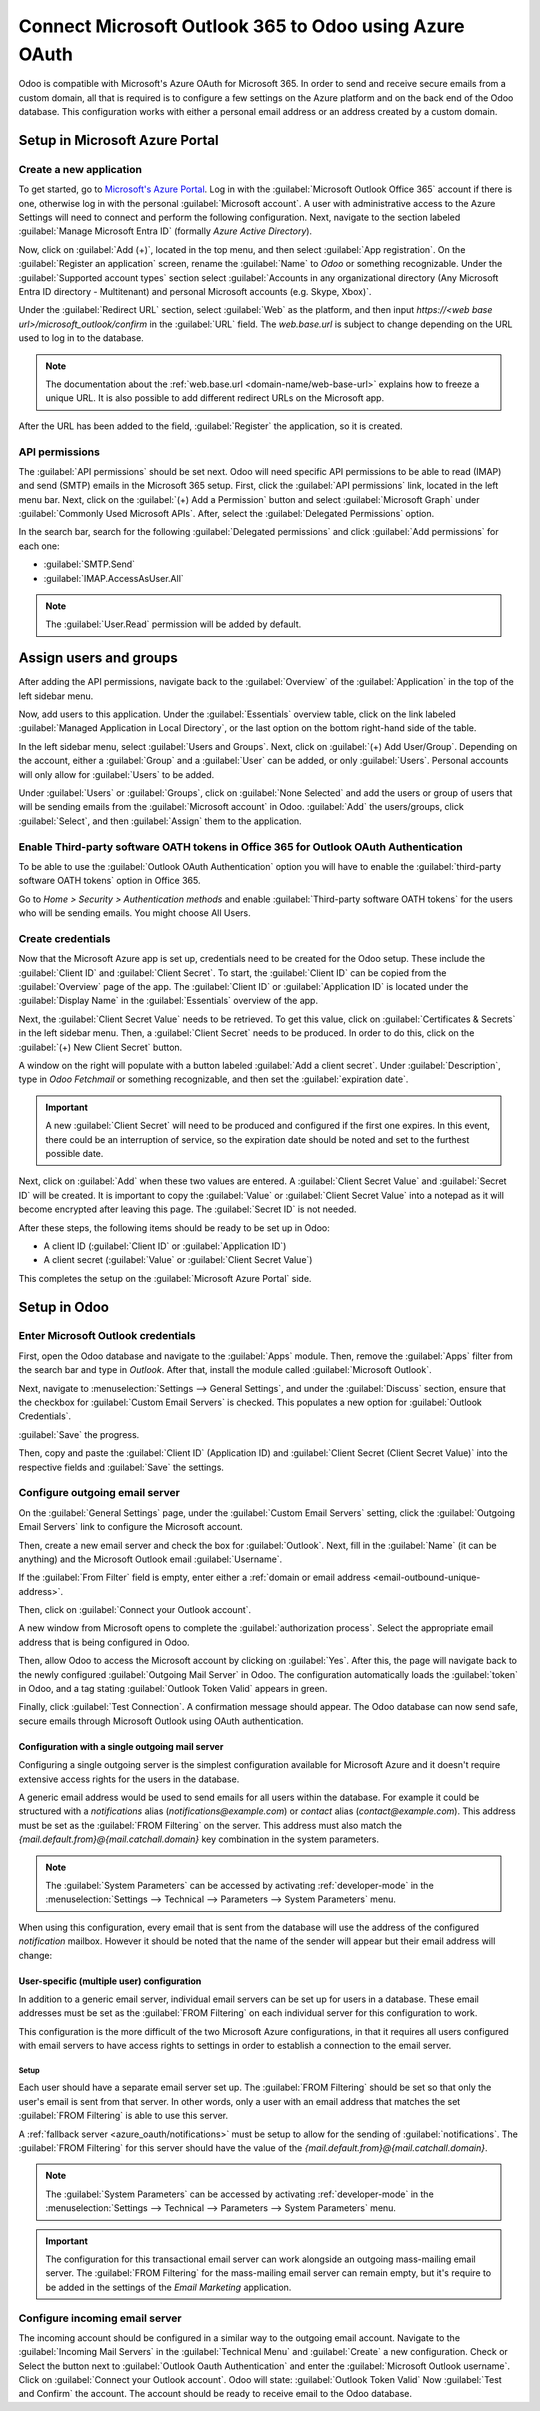 =======================================================
Connect Microsoft Outlook 365 to Odoo using Azure OAuth
=======================================================

Odoo is compatible with Microsoft's Azure OAuth for Microsoft 365. In order to send and receive
secure emails from a custom domain, all that is required is to configure a few settings on the
Azure platform and on the back end of the Odoo database. This configuration works with either a
personal email address or an address created by a custom domain.

.. seealso::
   `Microsoft Learn: Register an application with the Microsoft identity platform
   <https://learn.microsoft.com/azure/active-directory/develop/quickstart-register-app>`_

.. seealso::
   - :doc:`/applications/general/users/azure`
   - :doc:`/applications/productivity/calendar/outlook`

Setup in Microsoft Azure Portal
===============================

Create a new application
------------------------

To get started, go to `Microsoft's Azure Portal <https://portal.azure.com/>`_. Log in with the
:guilabel:`Microsoft Outlook Office 365` account if there is one, otherwise log in with the
personal :guilabel:`Microsoft account`. A user with administrative access to the Azure Settings
will need to connect and perform the following configuration. Next, navigate to the section
labeled :guilabel:`Manage Microsoft Entra ID` (formally *Azure Active Directory*).

Now, click on :guilabel:`Add (+)`, located in the top menu, and then select :guilabel:`App
registration`. On the :guilabel:`Register an application` screen, rename the :guilabel:`Name` to
`Odoo` or something recognizable. Under the :guilabel:`Supported account types` section select
:guilabel:`Accounts in any organizational directory (Any Microsoft Entra ID directory - Multitenant)
and personal Microsoft accounts (e.g. Skype, Xbox)`.

Under the :guilabel:`Redirect URL` section, select :guilabel:`Web` as the platform, and then input
`https://<web base url>/microsoft_outlook/confirm` in the :guilabel:`URL` field. The `web.base.url`
is subject to change depending on the URL used to log in to the database.

.. note::
   The documentation about the :ref:`web.base.url <domain-name/web-base-url>` explains how to freeze
   a unique URL. It is also possible to add different redirect URLs on the Microsoft app.

After the URL has been added to the field, :guilabel:`Register` the application, so it is created.

API permissions
---------------

The :guilabel:`API permissions` should be set next. Odoo will need specific API permissions to be
able to read (IMAP) and send (SMTP) emails in the Microsoft 365 setup. First, click the
:guilabel:`API permissions` link, located in the left menu bar. Next, click on the :guilabel:`(+)
Add a Permission` button and select :guilabel:`Microsoft Graph` under :guilabel:`Commonly Used
Microsoft APIs`. After, select the :guilabel:`Delegated Permissions` option.

In the search bar, search for the following :guilabel:`Delegated permissions` and click
:guilabel:`Add permissions` for each one:

- :guilabel:`SMTP.Send`
- :guilabel:`IMAP.AccessAsUser.All`

.. note::
   The :guilabel:`User.Read` permission will be added by default.

.. image:: azure_oauth/permissions.png
   :align: center
   :alt: API permissions needed for Odoo integration are listed under the Microsoft Graph.

Assign users and groups
=======================

After adding the API permissions, navigate back to the :guilabel:`Overview` of the
:guilabel:`Application` in the top of the left sidebar menu.

Now, add users to this application. Under the :guilabel:`Essentials` overview table, click on the
link labeled :guilabel:`Managed Application in Local Directory`, or the last option on the bottom
right-hand side of the table.

.. image:: azure_oauth/managed-application.png
   :align: center
   :alt: Add users/groups by clicking the Managed application in local directory link for the
         created application.

In the left sidebar menu, select :guilabel:`Users and Groups`. Next, click on :guilabel:`(+) Add
User/Group`. Depending on the account, either a :guilabel:`Group` and a :guilabel:`User` can be
added, or only :guilabel:`Users`. Personal accounts will only allow for :guilabel:`Users` to be
added.

Under :guilabel:`Users` or :guilabel:`Groups`, click on :guilabel:`None Selected` and add the users
or group of users that will be sending emails from the :guilabel:`Microsoft account` in Odoo.
:guilabel:`Add` the users/groups, click :guilabel:`Select`, and then :guilabel:`Assign` them to the
application.

Enable Third-party software OATH tokens in Office 365 for Outlook OAuth Authentication
--------------------------------------------------------------------------------------

To be able to use the :guilabel:`Outlook OAuth Authentication` option you will have to enable the :guilabel:`third-party
software OATH tokens` option in Office 365. 

Go to `Home > Security > Authentication methods` and enable :guilabel:`Third-party software OATH tokens` for
the users who will be sending emails. You might choose All Users.


Create credentials
------------------

Now that the Microsoft Azure app is set up, credentials need to be created for the Odoo setup.
These include the :guilabel:`Client ID` and :guilabel:`Client Secret`. To start, the
:guilabel:`Client ID` can be copied from the :guilabel:`Overview` page of the app. The
:guilabel:`Client ID` or :guilabel:`Application ID` is located under the :guilabel:`Display Name`
in the :guilabel:`Essentials` overview of the app.

.. image:: azure_oauth/application-id.png
   :align: center
   :alt: Application/Client ID located in the Overview of the app.

Next, the :guilabel:`Client Secret Value` needs to be retrieved. To get this value, click on
:guilabel:`Certificates & Secrets` in the left sidebar menu. Then, a :guilabel:`Client Secret`
needs to be produced. In order to do this, click on the :guilabel:`(+) New Client Secret` button.

A window on the right will populate with a button labeled :guilabel:`Add a client secret`. Under
:guilabel:`Description`, type in `Odoo Fetchmail` or something recognizable, and then set the
:guilabel:`expiration date`.

.. important::
   A new :guilabel:`Client Secret` will need to be produced and configured if the first one
   expires. In this event, there could be an interruption of service, so the expiration date should
   be noted and set to the furthest possible date.

Next, click on :guilabel:`Add` when these two values are entered. A :guilabel:`Client Secret Value`
and :guilabel:`Secret ID` will be created. It is important to copy the :guilabel:`Value` or
:guilabel:`Client Secret Value` into a notepad as it will become encrypted after leaving this page.
The :guilabel:`Secret ID` is not needed.

.. image:: azure_oauth/secretvalue.png
   :align: center
   :alt: Client Secret Value or Value in the app's credentials.

After these steps, the following items should be ready to be set up in Odoo:

- A client ID (:guilabel:`Client ID` or :guilabel:`Application ID`)
- A client secret (:guilabel:`Value` or :guilabel:`Client Secret Value`)

This completes the setup on the :guilabel:`Microsoft Azure Portal` side.

Setup in Odoo
=============

Enter Microsoft Outlook credentials
-----------------------------------

First, open the Odoo database and navigate to the :guilabel:`Apps` module. Then, remove the
:guilabel:`Apps` filter from the search bar and type in `Outlook`. After that, install the module
called :guilabel:`Microsoft Outlook`.

Next, navigate to :menuselection:`Settings --> General Settings`, and under the :guilabel:`Discuss`
section, ensure that the checkbox for :guilabel:`Custom Email Servers` is checked. This populates
a new option for :guilabel:`Outlook Credentials`.

:guilabel:`Save` the progress.

Then, copy and paste the :guilabel:`Client ID` (Application ID) and :guilabel:`Client Secret
(Client Secret Value)` into the respective fields and :guilabel:`Save` the settings.

.. image:: azure_oauth/outlookcreds.png
   :align: center
   :alt: Outlook Credentials in Odoo General Settings.

Configure outgoing email server
-------------------------------

On the :guilabel:`General Settings` page, under the :guilabel:`Custom Email Servers` setting,
click the :guilabel:`Outgoing Email Servers` link to configure the Microsoft account.

Then, create a new email server and check the box for :guilabel:`Outlook`. Next, fill in the
:guilabel:`Name` (it can be anything) and the Microsoft Outlook email :guilabel:`Username`.

If the :guilabel:`From Filter` field is empty, enter either a :ref:`domain or email address
<email-outbound-unique-address>`.

Then, click on :guilabel:`Connect your Outlook account`.

A new window from Microsoft opens to complete the :guilabel:`authorization process`. Select the
appropriate email address that is being configured in Odoo.

.. image:: azure_oauth/verify-outlook.png
   :align: center
   :alt: Permission page to grant access between newly created app and Odoo.

Then, allow Odoo to access the Microsoft account by clicking on :guilabel:`Yes`. After this, the
page will navigate back to the newly configured :guilabel:`Outgoing Mail Server` in Odoo. The
configuration automatically loads the :guilabel:`token` in Odoo, and a tag stating
:guilabel:`Outlook Token Valid` appears in green.

.. image:: azure_oauth/outlook-token.png
   :align: center
   :alt: Valid Outlook Token indicator.

Finally, click :guilabel:`Test Connection`. A confirmation message should appear. The Odoo database
can now send safe, secure emails through Microsoft Outlook using OAuth authentication.

.. _azure_oauth/notifications:

Configuration with a single outgoing mail server
~~~~~~~~~~~~~~~~~~~~~~~~~~~~~~~~~~~~~~~~~~~~~~~~

Configuring a single outgoing server is the simplest configuration available for Microsoft Azure
and it doesn't require extensive access rights for the users in the database.

A generic email address would be used to send emails for all users within the database. For example
it could be structured with a `notifications` alias (`notifications@example.com`) or `contact` alias
(`contact@example.com`). This address must be set as the :guilabel:`FROM Filtering` on the server.
This address must also match the `{mail.default.from}@{mail.catchall.domain}` key combination in the
system parameters.

.. seealso::
   Visit the :ref:`From Filtering documentation <email-outbound-different-servers-personalized-from-filtering>` for more
   information.

.. note::
   The :guilabel:`System Parameters` can be accessed by activating :ref:`developer-mode` in the
   :menuselection:`Settings --> Technical --> Parameters --> System Parameters` menu.

When using this configuration, every email that is sent from the database will use the address of
the configured `notification` mailbox. However it should be noted that the name of the sender will
appear but their email address will change:

.. image:: azure_oauth/from-name-remain.png
   :align: center
   :alt: Name from real sender with static email.

.. example::
   Single outgoing mail server configuration:

   - Outgoing mail server **username** (login) = `notifications@example.com`
   - Outgoing mail server :guilabel:`FROM Filtering` = `notifications@example.com`
   - `mail.catchall.domain` in system parameters = `example.com`
   - `mail.default.from` in system parameters = `notifications`

User-specific (multiple user) configuration
~~~~~~~~~~~~~~~~~~~~~~~~~~~~~~~~~~~~~~~~~~~

In addition to a generic email server, individual email servers can be set up for users in a
database. These email addresses must be set as the :guilabel:`FROM Filtering` on each individual
server for this configuration to work.

This configuration is the more difficult of the two Microsoft Azure configurations, in that it
requires all users configured with email servers to have access rights to settings in order to
establish a connection to the email server.

Setup
*****

Each user should have a separate email server set up. The :guilabel:`FROM Filtering` should be set
so that only the user's email is sent from that server. In other words, only a user with an email
address that matches the set :guilabel:`FROM Filtering` is able to use this server.

.. seealso::
   Visit the :ref:`From Filtering documentation <email-outbound-different-servers-personalized-from-filtering>` for more
   information.

A :ref:`fallback server <azure_oauth/notifications>` must be setup to allow for the sending of
:guilabel:`notifications`. The :guilabel:`FROM Filtering` for this server should have the value of
the `{mail.default.from}@{mail.catchall.domain}`.

.. note::
   The :guilabel:`System Parameters` can be accessed by activating :ref:`developer-mode` in the
   :menuselection:`Settings --> Technical --> Parameters --> System Parameters` menu.

.. important::
   The configuration for this transactional email server can work alongside an outgoing mass-mailing
   email server. The :guilabel:`FROM Filtering` for the mass-mailing email server can remain empty,
   but it's require to be added in the settings of the *Email Marketing* application.

   .. seealso::
      For more information on setting the mass-mailing email server visit
      :ref:`email-outbound-custom-domain-smtp-server`.

.. example::
   Multiple user outgoing mail server configuration:

   - User #1 mailbox
      - Outgoing mail server #1 **username** (login) = `john@example.com`
      - Outgoing mail server #1 :guilabel:`FROM Filtering` = `john@example.com`
   - User #2 mailbox
      - Outgoing mail server #2 **username** (login) = `jane@example.com`
      - Outgoing mail server #2 :guilabel:`FROM Filtering` = `jane@example.com`
   - Notifications mailbox
      - Outgoing mail server #3 **username** (login) = `notifications@example.com`
      - Outgoing mail server #3 :guilabel:`FROM Filtering` = `notifications@example.com`
   - System Parameters
      - `mail.catchall.domain` in system parameters = `example.com`
      - `mail.default.from` in system parameters = `notifications`

Configure incoming email server
-------------------------------

The incoming account should be configured in a similar way to the outgoing email account. Navigate
to the :guilabel:`Incoming Mail Servers` in the :guilabel:`Technical Menu` and :guilabel:`Create` a
new configuration. Check or Select the button next to :guilabel:`Outlook Oauth Authentication` and
enter the :guilabel:`Microsoft Outlook username`.  Click on :guilabel:`Connect your Outlook
account`. Odoo will state: :guilabel:`Outlook Token Valid` Now :guilabel:`Test and Confirm` the
account. The account should be ready to receive email to the Odoo database.
